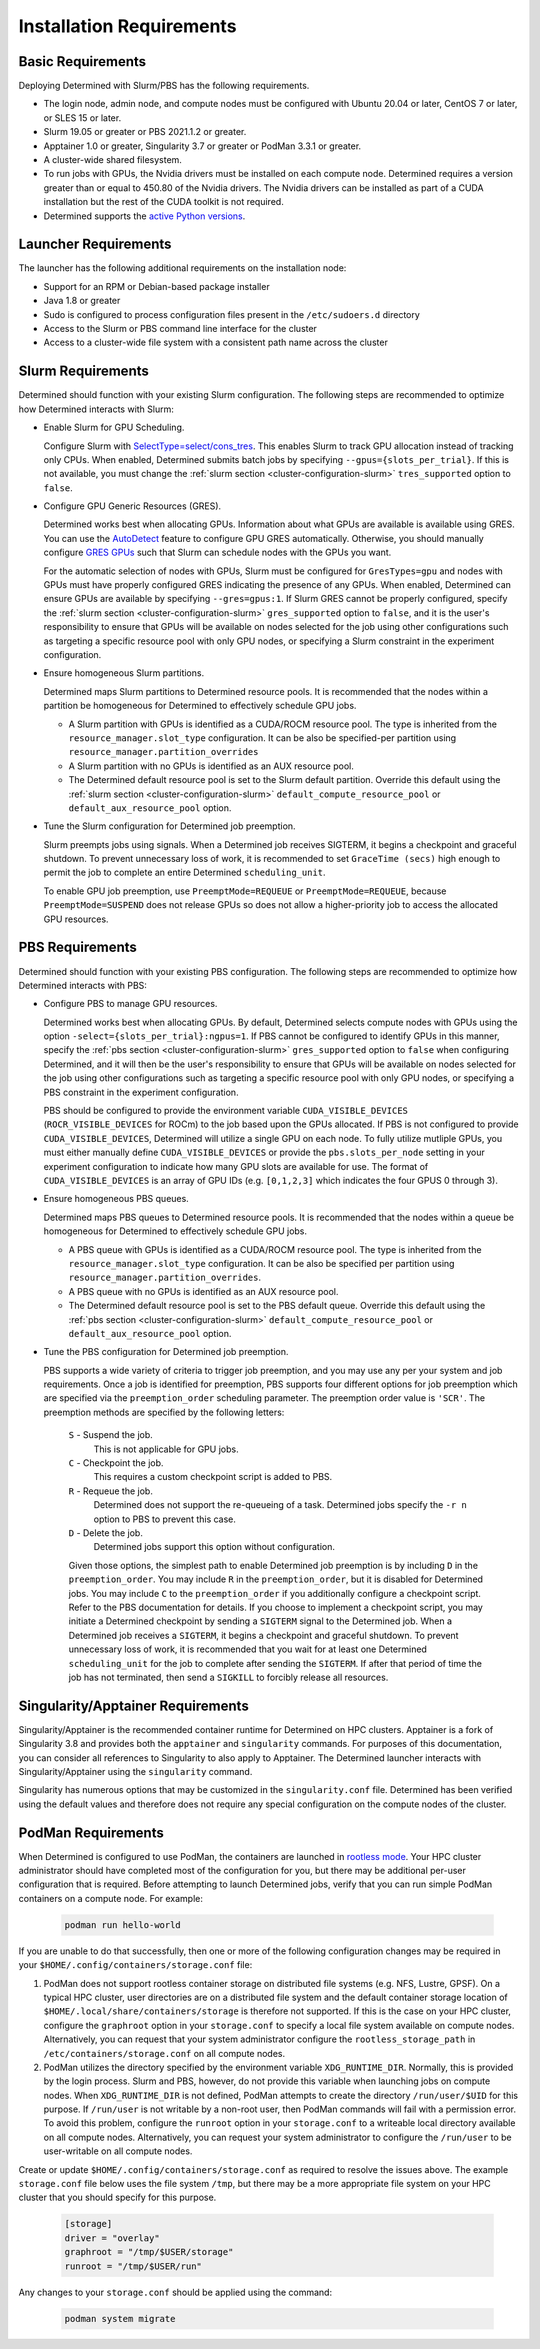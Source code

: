 .. _slurm-requirements:

###########################
 Installation Requirements
###########################

********************
 Basic Requirements
********************

Deploying Determined with Slurm/PBS has the following requirements.

-  The login node, admin node, and compute nodes must be configured with Ubuntu 20.04 or later,
   CentOS 7 or later, or SLES 15 or later.

-  Slurm 19.05 or greater or PBS 2021.1.2 or greater.

-  Apptainer 1.0 or greater, Singularity 3.7 or greater or PodMan 3.3.1 or greater.

-  A cluster-wide shared filesystem.

-  To run jobs with GPUs, the Nvidia drivers must be installed on each compute node. Determined
   requires a version greater than or equal to 450.80 of the Nvidia drivers. The Nvidia drivers can
   be installed as part of a CUDA installation but the rest of the CUDA toolkit is not required.

-  Determined supports the `active Python versions <https://endoflife.date/python>`__.

***********************
 Launcher Requirements
***********************

The launcher has the following additional requirements on the installation node:

-  Support for an RPM or Debian-based package installer
-  Java 1.8 or greater
-  Sudo is configured to process configuration files present in the ``/etc/sudoers.d`` directory
-  Access to the Slurm or PBS command line interface for the cluster
-  Access to a cluster-wide file system with a consistent path name across the cluster

.. _slurm-config-requirements:

********************
 Slurm Requirements
********************

Determined should function with your existing Slurm configuration. The following steps are
recommended to optimize how Determined interacts with Slurm:

-  Enable Slurm for GPU Scheduling.

   Configure Slurm with `SelectType=select/cons_tres <https://slurm.schedmd.com/cons_res.html>`__.
   This enables Slurm to track GPU allocation instead of tracking only CPUs. When enabled,
   Determined submits batch jobs by specifying ``--gpus={slots_per_trial}``. If this is not
   available, you must change the :ref:`slurm section <cluster-configuration-slurm>`
   ``tres_supported`` option to ``false``.

-  Configure GPU Generic Resources (GRES).

   Determined works best when allocating GPUs. Information about what GPUs are available is
   available using GRES. You can use the `AutoDetect
   <https://slurm.schedmd.com/gres.html#AutoDetect>`__ feature to configure GPU GRES automatically.
   Otherwise, you should manually configure `GRES GPUs
   <https://slurm.schedmd.com/gres.html#GPU_Management>`__ such that Slurm can schedule nodes with
   the GPUs you want.

   For the automatic selection of nodes with GPUs, Slurm must be configured for ``GresTypes=gpu``
   and nodes with GPUs must have properly configured GRES indicating the presence of any GPUs. When
   enabled, Determined can ensure GPUs are available by specifying ``--gres=gpus:1``. If Slurm GRES
   cannot be properly configured, specify the :ref:`slurm section <cluster-configuration-slurm>`
   ``gres_supported`` option to ``false``, and it is the user's responsibility to ensure that GPUs
   will be available on nodes selected for the job using other configurations such as targeting a
   specific resource pool with only GPU nodes, or specifying a Slurm constraint in the experiment
   configuration.

-  Ensure homogeneous Slurm partitions.

   Determined maps Slurm partitions to Determined resource pools. It is recommended that the nodes
   within a partition be homogeneous for Determined to effectively schedule GPU jobs.

   -  A Slurm partition with GPUs is identified as a CUDA/ROCM resource pool. The type is inherited
      from the ``resource_manager.slot_type`` configuration. It can be also be specified-per
      partition using ``resource_manager.partition_overrides``

   -  A Slurm partition with no GPUs is identified as an AUX resource pool.

   -  The Determined default resource pool is set to the Slurm default partition. Override this
      default using the :ref:`slurm section <cluster-configuration-slurm>`
      ``default_compute_resource_pool`` or ``default_aux_resource_pool`` option.

-  Tune the Slurm configuration for Determined job preemption.

   Slurm preempts jobs using signals. When a Determined job receives SIGTERM, it begins a checkpoint
   and graceful shutdown. To prevent unnecessary loss of work, it is recommended to set ``GraceTime
   (secs)`` high enough to permit the job to complete an entire Determined ``scheduling_unit``.

   To enable GPU job preemption, use ``PreemptMode=REQUEUE`` or ``PreemptMode=REQUEUE``, because
   ``PreemptMode=SUSPEND`` does not release GPUs so does not allow a higher-priority job to access
   the allocated GPU resources.

.. _pbs-config-requirements:

******************
 PBS Requirements
******************

Determined should function with your existing PBS configuration. The following steps are recommended
to optimize how Determined interacts with PBS:

-  Configure PBS to manage GPU resources.

   Determined works best when allocating GPUs. By default, Determined selects compute nodes with
   GPUs using the option ``-select={slots_per_trial}:ngpus=1``. If PBS cannot be configured to
   identify GPUs in this manner, specify the :ref:`pbs section <cluster-configuration-slurm>`
   ``gres_supported`` option to ``false`` when configuring Determined, and it will then be the
   user's responsibility to ensure that GPUs will be available on nodes selected for the job using
   other configurations such as targeting a specific resource pool with only GPU nodes, or
   specifying a PBS constraint in the experiment configuration.

   PBS should be configured to provide the environment variable ``CUDA_VISIBLE_DEVICES``
   (``ROCR_VISIBLE_DEVICES`` for ROCm) to the job based upon the GPUs allocated. If PBS is not
   configured to provide ``CUDA_VISIBLE_DEVICES``, Determined will utilize a single GPU on each
   node. To fully utilize mutliple GPUs, you must either manually define ``CUDA_VISIBLE_DEVICES`` or
   provide the ``pbs.slots_per_node`` setting in your experiment configuration to indicate how many
   GPU slots are available for use. The format of ``CUDA_VISIBLE_DEVICES`` is an array of GPU IDs
   (e.g. ``[0,1,2,3]`` which indicates the four GPUS 0 through 3).

-  Ensure homogeneous PBS queues.

   Determined maps PBS queues to Determined resource pools. It is recommended that the nodes within
   a queue be homogeneous for Determined to effectively schedule GPU jobs.

   -  A PBS queue with GPUs is identified as a CUDA/ROCM resource pool. The type is inherited from
      the ``resource_manager.slot_type`` configuration. It can be also be specified per partition
      using ``resource_manager.partition_overrides``.

   -  A PBS queue with no GPUs is identified as an AUX resource pool.

   -  The Determined default resource pool is set to the PBS default queue. Override this default
      using the :ref:`pbs section <cluster-configuration-slurm>` ``default_compute_resource_pool``
      or ``default_aux_resource_pool`` option.

-  Tune the PBS configuration for Determined job preemption.

   PBS supports a wide variety of criteria to trigger job preemption, and you may use any per your
   system and job requirements. Once a job is identified for preemption, PBS supports four different
   options for job preemption which are specified via the ``preemption_order`` scheduling parameter.
   The preemption order value is ``'SCR'``. The preemption methods are specified by the following
   letters:

      ``S`` - Suspend the job.
         This is not applicable for GPU jobs.

      ``C`` - Checkpoint the job.
         This requires a custom checkpoint script is added to PBS.

      ``R`` - Requeue the job.
         Determined does not support the re-queueing of a task. Determined jobs specify the ``-r n``
         option to PBS to prevent this case.

      ``D`` - Delete the job.
         Determined jobs support this option without configuration.

      Given those options, the simplest path to enable Determined job preemption is by including
      ``D`` in the ``preemption_order``. You may include ``R`` in the ``preemption_order``, but it
      is disabled for Determined jobs. You may include ``C`` to the ``preemption_order`` if you
      additionally configure a checkpoint script. Refer to the PBS documentation for details. If you
      choose to implement a checkpoint script, you may initiate a Determined checkpoint by sending a
      ``SIGTERM`` signal to the Determined job. When a Determined job receives a ``SIGTERM``, it
      begins a checkpoint and graceful shutdown. To prevent unnecessary loss of work, it is
      recommended that you wait for at least one Determined ``scheduling_unit`` for the job to
      complete after sending the ``SIGTERM``. If after that period of time the job has not
      terminated, then send a ``SIGKILL`` to forcibly release all resources.

.. _singularity-config-requirements:

************************************
 Singularity/Apptainer Requirements
************************************

Singularity/Apptainer is the recommended container runtime for Determined on HPC clusters. Apptainer
is a fork of Singularity 3.8 and provides both the ``apptainer`` and ``singularity`` commands. For
purposes of this documentation, you can consider all references to Singularity to also apply to
Apptainer. The Determined launcher interacts with Singularity/Apptainer using the ``singularity``
command.

Singularity has numerous options that may be customized in the ``singularity.conf`` file. Determined
has been verified using the default values and therefore does not require any special configuration
on the compute nodes of the cluster.

.. _podman-config-requirements:

*********************
 PodMan Requirements
*********************

When Determined is configured to use PodMan, the containers are launched in `rootless mode
<https://docs.podman.io/en/latest/markdown/podman.1.html#rootless-mode>`__. Your HPC cluster
administrator should have completed most of the configuration for you, but there may be additional
per-user configuration that is required. Before attempting to launch Determined jobs, verify that
you can run simple PodMan containers on a compute node. For example:

   .. code:: bash

      podman run hello-world

If you are unable to do that successfully, then one or more of the following configuration changes
may be required in your ``$HOME/.config/containers/storage.conf`` file:

#. PodMan does not support rootless container storage on distributed file systems (e.g. NFS, Lustre,
   GPSF). On a typical HPC cluster, user directories are on a distributed file system and the
   default container storage location of ``$HOME/.local/share/containers/storage`` is therefore not
   supported. If this is the case on your HPC cluster, configure the ``graphroot`` option in your
   ``storage.conf`` to specify a local file system available on compute nodes. Alternatively, you
   can request that your system administrator configure the ``rootless_storage_path`` in
   ``/etc/containers/storage.conf`` on all compute nodes.

#. PodMan utilizes the directory specified by the environment variable ``XDG_RUNTIME_DIR``.
   Normally, this is provided by the login process. Slurm and PBS, however, do not provide this
   variable when launching jobs on compute nodes. When ``XDG_RUNTIME_DIR`` is not defined, PodMan
   attempts to create the directory ``/run/user/$UID`` for this purpose. If ``/run/user`` is not
   writable by a non-root user, then PodMan commands will fail with a permission error. To avoid
   this problem, configure the ``runroot`` option in your ``storage.conf`` to a writeable local
   directory available on all compute nodes. Alternatively, you can request your system
   administrator to configure the ``/run/user`` to be user-writable on all compute nodes.

Create or update ``$HOME/.config/containers/storage.conf`` as required to resolve the issues above.
The example ``storage.conf`` file below uses the file system ``/tmp``, but there may be a more
appropriate file system on your HPC cluster that you should specify for this purpose.

   .. code:: docker

      [storage]
      driver = "overlay"
      graphroot = "/tmp/$USER/storage"
      runroot = "/tmp/$USER/run"

Any changes to your ``storage.conf`` should be applied using the command:

   .. code:: bash

      podman system migrate
